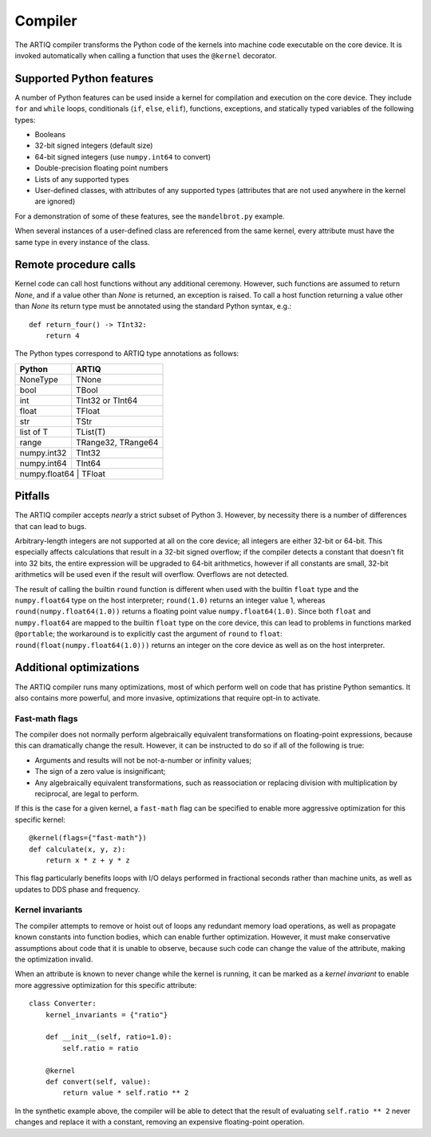 Compiler
========

The ARTIQ compiler transforms the Python code of the kernels into machine code executable on the core device. It is invoked automatically when calling a function that uses the ``@kernel`` decorator.

Supported Python features
-------------------------

A number of Python features can be used inside a kernel for compilation and execution on the core device. They include ``for`` and ``while`` loops, conditionals (``if``, ``else``, ``elif``), functions, exceptions, and statically typed variables of the following types:

* Booleans
* 32-bit signed integers (default size)
* 64-bit signed integers (use ``numpy.int64`` to convert)
* Double-precision floating point numbers
* Lists of any supported types
* User-defined classes, with attributes of any supported types (attributes that are not used anywhere in the kernel are ignored)

For a demonstration of some of these features, see the ``mandelbrot.py`` example.

When several instances of a user-defined class are referenced from the same kernel, every attribute must have the same type in every instance of the class.

Remote procedure calls
----------------------

Kernel code can call host functions without any additional ceremony. However, such functions are assumed to return `None`, and if a value other than `None` is returned, an exception is raised. To call a host function returning a value other than `None` its return type must be annotated using the standard Python syntax, e.g.: ::

    def return_four() -> TInt32:
        return 4

The Python types correspond to ARTIQ type annotations as follows:

+-------------+-------------------------+
| Python      | ARTIQ                   |
+=============+=========================+
| NoneType    | TNone                   |
+-------------+-------------------------+
| bool        | TBool                   |
+-------------+-------------------------+
| int         | TInt32 or TInt64        |
+-------------+-------------------------+
| float       | TFloat                  |
+-------------+-------------------------+
| str         | TStr                    |
+-------------+-------------------------+
| list of T   | TList(T)                |
+-------------+-------------------------+
| range       | TRange32, TRange64      |
+-------------+-------------------------+
| numpy.int32 | TInt32                  |
+-------------+-------------------------+
| numpy.int64 | TInt64                  |
+-------------+-------------------------+
| numpy.float64 | TFloat                |
+-------------+-------------------------+

Pitfalls
--------

The ARTIQ compiler accepts *nearly* a strict subset of Python 3. However, by necessity there
is a number of differences that can lead to bugs.

Arbitrary-length integers are not supported at all on the core device; all integers are
either 32-bit or 64-bit. This especially affects calculations that result in a 32-bit signed
overflow; if the compiler detects a constant that doesn't fit into 32 bits, the entire expression
will be upgraded to 64-bit arithmetics, however if all constants are small, 32-bit arithmetics
will be used even if the result will overflow. Overflows are not detected.

The result of calling the builtin ``round`` function is different when used with
the builtin ``float`` type and the ``numpy.float64`` type on the host interpreter; ``round(1.0)``
returns an integer value 1, whereas ``round(numpy.float64(1.0))`` returns a floating point value
``numpy.float64(1.0)``. Since both ``float`` and ``numpy.float64`` are mapped to
the builtin ``float`` type on the core device, this can lead to problems in functions marked
``@portable``; the workaround is to explicitly cast the argument of ``round`` to ``float``:
``round(float(numpy.float64(1.0)))`` returns an integer on the core device as well as on the host
interpreter.

Additional optimizations
------------------------

The ARTIQ compiler runs many optimizations, most of which perform well on code that has pristine Python semantics. It also contains more powerful, and more invasive, optimizations that require opt-in to activate.

Fast-math flags
+++++++++++++++

The compiler does not normally perform algebraically equivalent transformations on floating-point expressions, because this can dramatically change the result. However, it can be instructed to do so if all of the following is true:

* Arguments and results will not be not-a-number or infinity values;
* The sign of a zero value is insignificant;
* Any algebraically equivalent transformations, such as reassociation or replacing division with multiplication by reciprocal, are legal to perform.

If this is the case for a given kernel, a ``fast-math`` flag can be specified to enable more aggressive optimization for this specific kernel: ::

    @kernel(flags={"fast-math"})
    def calculate(x, y, z):
        return x * z + y * z

This flag particularly benefits loops with I/O delays performed in fractional seconds rather than machine units, as well as updates to DDS phase and frequency.

Kernel invariants
+++++++++++++++++

The compiler attempts to remove or hoist out of loops any redundant memory load operations, as well as propagate known constants into function bodies, which can enable further optimization. However, it must make conservative assumptions about code that it is unable to observe, because such code can change the value of the attribute, making the optimization invalid.

When an attribute is known to never change while the kernel is running, it can be marked as a *kernel invariant* to enable more aggressive optimization for this specific attribute: ::

    class Converter:
        kernel_invariants = {"ratio"}

        def __init__(self, ratio=1.0):
            self.ratio = ratio

        @kernel
        def convert(self, value):
            return value * self.ratio ** 2

In the synthetic example above, the compiler will be able to detect that the result of evaluating ``self.ratio ** 2`` never changes and replace it with a constant, removing an expensive floating-point operation.
